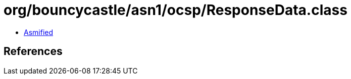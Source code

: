 = org/bouncycastle/asn1/ocsp/ResponseData.class

 - link:ResponseData-asmified.java[Asmified]

== References

